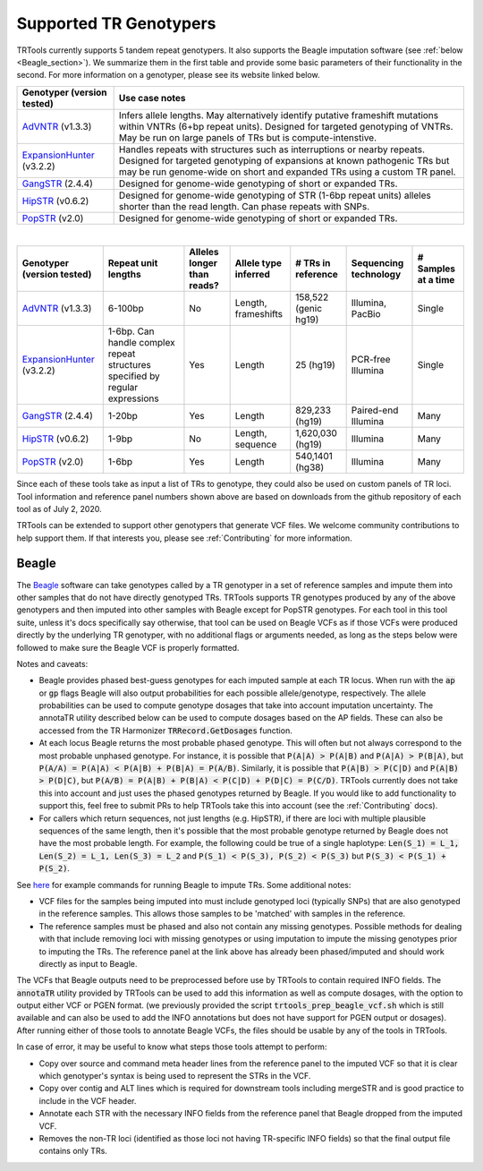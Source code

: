 Supported TR Genotypers
=======================

TRTools currently supports 5 tandem repeat genotypers. It also supports the Beagle imputation software (see :ref:`below <Beagle_section>`).
We summarize them in the first table and provide some basic parameters of their functionality in the second.
For more information on a genotyper, please see its website linked below.

+----------------------------+--------------------------------------+
| Genotyper (version tested) |     Use case notes                   |
+============================+======================================+
|      AdVNTR_ (v1.3.3)      | Infers allele lengths. May           |
|                            | alternatively identify putative      |
|                            | frameshift mutations within          |
|                            | VNTRs (6+bp repeat units).           |
|                            | Designed for targeted genotyping of  |
|                            | VNTRs.                               |
|                            | May be run on large panels of        |
|                            | TRs but is compute-intenstive.       |
+----------------------------+--------------------------------------+
| ExpansionHunter_ (v3.2.2)  | Handles repeats with                 |
|                            | structures such as interruptions or  |
|                            | nearby repeats.                      |
|                            | Designed for targeted genotyping of  |
|                            | expansions at                        |
|                            | known pathogenic TRs but may be run  |
|                            | genome-wide on short and             |
|                            | expanded TRs using a custom TR panel.|
+----------------------------+--------------------------------------+
|    GangSTR_ (2.4.4)        | Designed for genome-wide genotyping  |
|                            | of short or expanded TRs.            |
+----------------------------+--------------------------------------+
|    HipSTR_ (v0.6.2)        | Designed for genome-wide genotyping  |
|                            | of STR (1-6bp repeat units) alleles  |
|                            | shorter than the read length.        |
|                            | Can phase repeats with SNPs.         |
+----------------------------+--------------------------------------+
|    PopSTR_ (v2.0)          | Designed for genome-wide genotyping  |
|                            | of short or expanded TRs.            |
+----------------------------+--------------------------------------+

|

+----------------------------+--------------------------+----------------------------+------------------------+--------------------------+-------------------------+------------------------+
| Genotyper (version tested) |  Repeat unit lengths     | Alleles longer than reads? | Allele type inferred   |  # TRs in reference      | Sequencing technology   | # Samples at a time    |
+============================+==========================+============================+========================+==========================+=========================+========================+
|      AdVNTR_ (v1.3.3)      |  6-100bp                 | No                         | Length, frameshifts    |   158,522 (genic hg19)   | Illumina, PacBio        | Single                 |
+----------------------------+--------------------------+----------------------------+------------------------+--------------------------+-------------------------+------------------------+
| ExpansionHunter_ (v3.2.2)  | 1-6bp. Can handle        | Yes                        | Length                 |   25 (hg19)              | PCR-free Illumina       | Single                 |
|                            | complex repeat structures|                            |                        |                          |                         |                        |
|                            | specified by regular     |                            |                        |                          |                         |                        |
|                            | expressions              |                            |                        |                          |                         |                        |
+----------------------------+--------------------------+----------------------------+------------------------+--------------------------+-------------------------+------------------------+
|    GangSTR_ (2.4.4)        | 1-20bp                   | Yes                        | Length                 |  829,233 (hg19)          | Paired-end Illumina     | Many                   |
+----------------------------+--------------------------+----------------------------+------------------------+--------------------------+-------------------------+------------------------+
|    HipSTR_ (v0.6.2)        | 1-9bp                    | No                         | Length, sequence       | 1,620,030 (hg19)         | Illumina                | Many                   |
+----------------------------+--------------------------+----------------------------+------------------------+--------------------------+-------------------------+------------------------+
|    PopSTR_ (v2.0)          | 1-6bp                    | Yes                        | Length                 | 540,1401 (hg38)          | Illumina                | Many                   |
+----------------------------+--------------------------+----------------------------+------------------------+--------------------------+-------------------------+------------------------+

Since each of these tools take as input a list of TRs to genotype, they could also be used on custom panels of TR loci.
Tool information and reference panel numbers shown above are based on downloads from the github repository of each tool as of July 2, 2020.

TRTools can be extended to support other genotypers that generate VCF files.
We welcome community contributions to help support them. If that interests you, please
see :ref:`Contributing` for more information.

..
    please ensure this list of links remains the same as the one in the main README

.. _AdVNTR: https://advntr.readthedocs.io/en/latest/
.. _ExpansionHunter: https://github.com/Illumina/ExpansionHunter
.. _GangSTR: https://github.com/gymreklab/gangstr
.. _HipSTR: https://hipstr-tool.github.io/HipSTR/
.. _PopSTR: https://github.com/DecodeGenetics/popSTR

.. _Beagle_section:

Beagle
------

The Beagle_ software can take genotypes called by a TR genotyper in a set of reference samples and impute them into other samples that do not have directly genotyped TRs.
TRTools supports TR genotypes produced by any of the above genotypers and then imputed into other samples with Beagle except for PopSTR genotypes. For each tool
in this tool suite, unless it's docs specifically say otherwise, that tool can be used on Beagle VCFs as if those VCFs were produced directly by the underlying TR genotyper,
with no additional flags or arguments needed, as long as the steps below were followed to make sure the Beagle VCF is properly formatted.

Notes and caveats:

* Beagle provides phased best-guess genotypes for each imputed sample at each TR locus. When run with the :code:`ap` or :code:`gp` flags Beagle will also output
  probabilities for each possible allele/genotype, respectively. The allele probabilities can be used to compute genotype dosages that take into account imputation uncertainty. The annotaTR utility described below can be used to compute dosages based on the AP fields. These can also be accessed from the TR Harmonizer :code:`TRRecord.GetDosages` function.
* At each locus Beagle returns the most probable phased genotype. This will often but not always correspond to the most probable unphased genotype. For instance,
  it is possible that :code:`P(A|A) > P(A|B)` and :code:`P(A|A) > P(B|A)`, but :code:`P(A/A) = P(A|A) < P(A|B) + P(B|A) = P(A/B)`. Similarly, it is possible that
  :code:`P(A|B) > P(C|D)` and :code:`P(A|B) > P(D|C)`, but :code:`P(A/B) = P(A|B) + P(B|A) < P(C|D) + P(D|C) = P(C/D)`.
  TRTools currently does not take this into
  account and just uses the phased genotypes returned by Beagle. If you would like to add functionality to support this, feel free to submit PRs to help TRTools take this into account
  (see the :ref:`Contributing` docs).
* For callers which return sequences, not just lengths (e.g. HipSTR), if there are loci with multiple plausible sequences of the same length, then it's possible
  that the most probable genotype returned by Beagle does not have the most probable length. For example, the following could be true of a single haplotype:
  :code:`Len(S_1) = L_1, Len(S_2) = L_1, Len(S_3) = L_2` and :code:`P(S_1) < P(S_3), P(S_2) < P(S_3)` but :code:`P(S_3) < P(S_1) + P(S_2)`.

See `here <https://github.com/gymrek-lab/ensembleTR>`_ for example commands for running Beagle to impute TRs. Some additional notes:

* VCF files for the samples being imputed into must include genotyped loci (typically SNPs) that are also genotyped in the reference samples. This allows those samples to be 'matched' with samples in the reference.
* The reference samples must be phased and also not contain any missing genotypes. Possible methods for dealing with that include removing loci with missing genotypes or using imputation to impute the missing genotypes prior to imputing the TRs. The reference panel at the link above has already been phased/imputed and should work directly as input to Beagle.

The VCFs that Beagle outputs need to be preprocessed before use by TRTools to contain required INFO fields. The :code:`annotaTR` utility provided by TRTools can be used to add this information as well as compute dosages, with the option to output either VCF or PGEN format.
(we previously provided the script :code:`trtools_prep_beagle_vcf.sh` which is still available and can also be used to add the INFO annotations but does not have support for PGEN output or dosages). After running either of those tools to annotate Beagle VCFs, the files should be usable by any of the tools in TRTools.

In case of error, it may be useful to know what steps those tools attempt to perform:

* Copy over source and command meta header lines from the reference panel to the imputed VCF so that it is clear which genotyper's syntax is being used to represent the STRs in the VCF.
* Copy over contig and ALT lines which is required for downstream tools including mergeSTR and is good practice to include in the VCF header.
* Annotate each STR with the necessary INFO fields from the reference panel that Beagle dropped from the imputed VCF.
* Removes the non-TR loci (identified as those loci not having TR-specific INFO fields) so that the final output file contains only TRs.

.. _Beagle: http://faculty.washington.edu/browning/beagle/beagle.html
.. _bcftools: https://samtools.github.io/bcftools/bcftools.html
